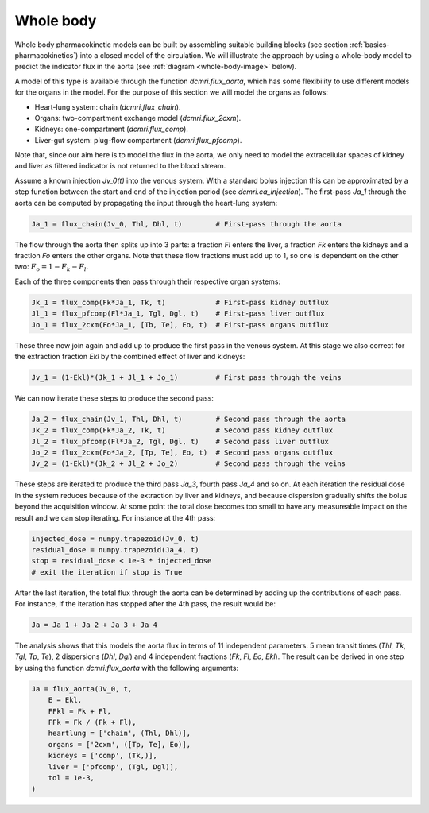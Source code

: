.. _whole-body-tissues:

Whole body
----------

Whole body pharmacokinetic models can be built by assembling suitable building 
blocks (see section :ref:`basics-pharmacokinetics`) into a closed model 
of the circulation. We will illustrate the approach by using a whole-body 
model to predict the indicator flux in the aorta 
(see :ref:`diagram <whole-body-image>` below). 

.. _whole-body-image:

.. image:: whole_body.png
  :width: 600

A model of this type is available through the function `dcmri.flux_aorta`, 
which has some flexibility to use different models for the organs 
in the model. For the purpose of this section we will model the organs as 
follows:

- Heart-lung system: chain (`dcmri.flux_chain`).
- Organs: two-compartment exchange model (`dcmri.flux_2cxm`).
- Kidneys: one-compartment (`dcmri.flux_comp`).
- Liver-gut system: plug-flow compartment (`dcmri.flux_pfcomp`).

Note that, since our aim here is to model the flux in the aorta, we only 
need to model the extracellular spaces of kidney and liver as filtered 
indicator is not returned to the blood stream.

Assume a known injection *Jv_0(t)* into the venous system. With a standard bolus 
injection this can be approximated by a step function between the start and 
end of the injection period (see `dcmri.ca_injection`). The first-pass *Ja_1* 
through the aorta can be computed by propagating the input through the 
heart-lung system:

.. code-block:: python

    Ja_1 = flux_chain(Jv_0, Thl, Dhl, t)        # First-pass through the aorta

The flow through the aorta then splits up into 3 parts: a fraction *Fl* enters 
the liver, a fraction *Fk* enters the kidneys and a fraction *Fo* enters the 
other organs. Note that these flow fractions must add up to 1, so one is 
dependent on the other two: :math:`F_o = 1 - F_k - F_l`. 

Each of the three components then pass through their respective organ systems:

.. code-block:: python

    Jk_1 = flux_comp(Fk*Ja_1, Tk, t)            # First-pass kidney outflux
    Jl_1 = flux_pfcomp(Fl*Ja_1, Tgl, Dgl, t)    # First-pass liver outflux
    Jo_1 = flux_2cxm(Fo*Ja_1, [Tb, Te], Eo, t)  # First-pass organs outflux

These three now join again and add up to produce the first pass in the venous 
system. At this stage we also correct for the extraction fraction *Ekl* by the 
combined effect of liver and kidneys:

.. code-block:: python

    Jv_1 = (1-Ekl)*(Jk_1 + Jl_1 + Jo_1)         # First pass through the veins

We can now iterate these steps to produce the second pass:

.. code-block:: python

    Ja_2 = flux_chain(Jv_1, Thl, Dhl, t)        # Second pass through the aorta
    Jk_2 = flux_comp(Fk*Ja_2, Tk, t)            # Second pass kidney outflux
    Jl_2 = flux_pfcomp(Fl*Ja_2, Tgl, Dgl, t)    # Second pass liver outflux
    Jo_2 = flux_2cxm(Fo*Ja_2, [Tp, Te], Eo, t)  # Second pass organs outflux
    Jv_2 = (1-Ekl)*(Jk_2 + Jl_2 + Jo_2)         # Second pass through the veins

These steps are iterated to produce the third pass *Ja_3*, fourth pass *Ja_4* 
and so on. 
At each iteration the residual dose in the system reduces because of the 
extraction by liver and kidneys, and because dispersion gradually shifts the 
bolus beyond the acquisition window. 
At some point the total dose becomes too small to have any measureable impact 
on the result and we can stop iterating. For instance at the 4th pass:

.. code-block:: python

    injected_dose = numpy.trapezoid(Jv_0, t)
    residual_dose = numpy.trapezoid(Ja_4, t)
    stop = residual_dose < 1e-3 * injected_dose
    # exit the iteration if stop is True

After the last iteration, the total flux through the aorta can be 
determined by adding up the contributions of each pass. For instance, if the 
iteration has stopped after the 4th pass, the result would be:

.. code-block:: python

    Ja = Ja_1 + Ja_2 + Ja_3 + Ja_4

The analysis shows that this models the aorta flux in terms of 11 independent 
parameters: 5 mean transit times (*Thl*, *Tk*, *Tgl*, *Tp*, *Te*), 2
dispersions (*Dhl*, *Dgl*) and 4 independent fractions 
(*Fk*, *Fl*, *Eo*, *Ekl*). The result can be derived in one step by 
using the function `dcmri.flux_aorta` with the following arguments:

.. code-block:: python

    Ja = flux_aorta(Jv_0, t, 
        E = Ekl, 
        FFkl = Fk + Fl, 
        FFk = Fk / (Fk + Fl), 
        heartlung = ['chain', (Thl, Dhl)], 
        organs = ['2cxm', ([Tp, Te], Eo)], 
        kidneys = ['comp', (Tk,)], 
        liver = ['pfcomp', (Tgl, Dgl)], 
        tol = 1e-3, 
    )